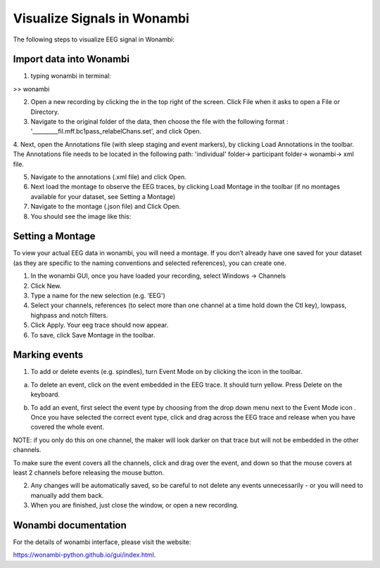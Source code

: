 Visualize Signals in Wonambi
============================


The following steps to visualize EEG signal in Wonambi:


Import data into Wonambi
------------------------

1. typing wonambi in terminal:

>> wonambi


.. |icon1| image:: img/WbOpenIcon.png
   :width: 40px
   :height: 40px
   :align: middle
   :alt: Icon 1 Description


2.	Open a new recording by clicking the |icon1|  in the top right of the screen. Click File when it asks to open a File or Directory.



3.	Navigate to the original folder of the data, then choose the file with the following format : '_________fil.mff.bc1pass_relabelChans.set', and click Open.

4.	Next, open the Annotations file (with sleep staging and event markers), by clicking Load Annotations in the toolbar.
The Annotations file needs to be located in the following path: 'individual' folder-> participant folder-> wonambi-> xml file. 

5.	Navigate to the annotations (.xml file) and click Open.

6.	Next load the montage to observe the EEG traces, by clicking Load Montage in the toolbar (if no montages available for your dataset, see Setting a Montage)

7.	Navigate to the montage (.json file) and Click Open.

8. You should see the image like this:

.. image:: img/WonambiOpen.png
    :width: 500px
    :align: center
    :height: 400px
    :alt: alternate text


Setting a Montage
------------------

To view your actual EEG data in wonambi, you will need a montage. If you don’t already have one saved for your dataset (as they are specific to the naming conventions and selected references), you can create one.

1.	In the wonambi GUI, once you have loaded your recording, select Windows -> Channels

2.	Click New.

3.	Type a name for the new selection (e.g. ‘EEG')

4.	Select your channels, references (to select more than one channel at a time hold down the Ctl key), lowpass, highpass and notch filters.

5.	Click Apply. Your eeg trace should now appear.

6.	To save, click Save Montage in the toolbar.



Marking events
--------------

.. |icon2| image:: img/WbMarkEventIcon.png
   :width: 40px
   :height: 40px
   :align: middle
   :alt: Icon 2 Description


1.	To add or delete events (e.g. spindles), turn Event Mode on by clicking the |icon2|  icon in the toolbar.

a.	To delete an event, click on the event embedded in the EEG trace. It should turn yellow. Press Delete on the keyboard.


.. |icon3| image:: img/WbEventSelectIcon.png
   :width: 60px
   :height: 120px
   :align: middle
   :alt: Icon 3 Description



b.	To add an event, first select the event type by choosing from the drop down menu next to the Event Mode icon |icon3|. Once you have selected the correct event type, click and drag across the EEG trace and release when you have covered the whole event. 

NOTE: if you only do this on one channel, the maker will look darker on that trace but will not be embedded in the other channels. 

To make sure the event covers all the channels, click and drag over the event, and down so that the mouse covers at least 2 channels before releasing the mouse button.

2.	Any changes will be automatically saved, so be careful to not delete any events unnecessarily - or you will need to manually add them back.  

3.	When you are finished, just close the window, or open a new recording.


Wonambi documentation 
---------------------

For the details of wonambi interface, please visit the website:

`<https://wonambi-python.github.io/gui/index.html>`_.



